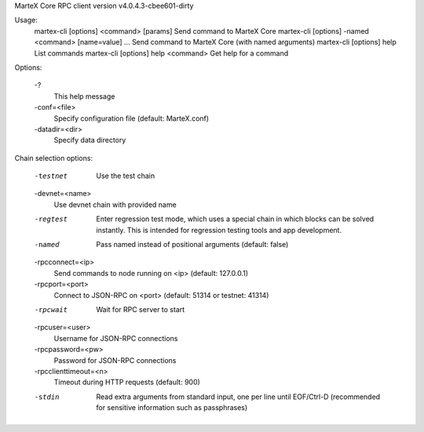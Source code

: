 MarteX Core RPC client version v4.0.4.3-cbee601-dirty

Usage:
  martex-cli [options] <command> [params]  Send command to MarteX Core
  martex-cli [options] -named <command> [name=value] ... Send command to MarteX Core (with named arguments)
  martex-cli [options] help                List commands
  martex-cli [options] help <command>      Get help for a command

Options:

  -?
       This help message

  -conf=<file>
       Specify configuration file (default: MarteX.conf)

  -datadir=<dir>
       Specify data directory

Chain selection options:

  -testnet
       Use the test chain

  -devnet=<name>
       Use devnet chain with provided name

  -regtest
       Enter regression test mode, which uses a special chain in which blocks
       can be solved instantly. This is intended for regression testing
       tools and app development.

  -named
       Pass named instead of positional arguments (default: false)

  -rpcconnect=<ip>
       Send commands to node running on <ip> (default: 127.0.0.1)

  -rpcport=<port>
       Connect to JSON-RPC on <port> (default: 51314 or testnet: 41314)

  -rpcwait
       Wait for RPC server to start

  -rpcuser=<user>
       Username for JSON-RPC connections

  -rpcpassword=<pw>
       Password for JSON-RPC connections

  -rpcclienttimeout=<n>
       Timeout during HTTP requests (default: 900)

  -stdin
       Read extra arguments from standard input, one per line until EOF/Ctrl-D
       (recommended for sensitive information such as passphrases)